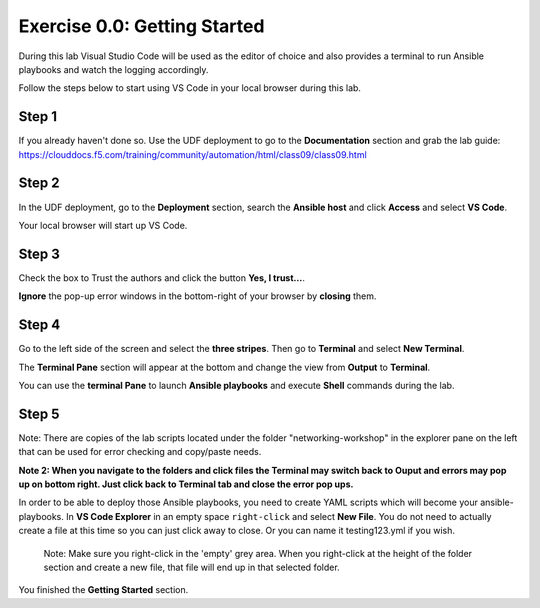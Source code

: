 .. _0.0-getting-started:

Exercise 0.0: Getting Started
###########################################

During this lab Visual Studio Code will be used as the editor of choice and also provides a terminal to run Ansible playbooks and watch the logging accordingly.

Follow the steps below to start using VS Code in your local browser during this lab.

Step 1
------

If you already haven't done so. Use the UDF deployment to go to the **Documentation** section and grab the lab guide: https://clouddocs.f5.com/training/community/automation/html/class09/class09.html |labguide|

.. |labguide| image:: labguide.png

Step 2
------

In the UDF deployment, go to the **Deployment** section, search the **Ansible host** and click **Access** and select **VS Code**. |vscode_access|

.. |vscode_access| image:: vscode_access.png

Your local browser will start up VS Code.

Step 3
------

Check the box to Trust the authors and click the button **Yes, I trust...**.

**Ignore** the pop-up error windows in the bottom-right of your browser by **closing** them.

Step 4
------

Go to the left side of the screen and select the **three stripes**. Then go to **Terminal** and select **New Terminal**. |terminal|

.. |terminal| image:: terminal.png

The **Terminal Pane** section will appear at the bottom and change the view from **Output** to **Terminal**. |vscode_pane|

.. |vscode_pane| image:: vscode_pane.png


You can use the **terminal Pane** to launch **Ansible playbooks** and execute **Shell** commands during the lab.

Step 5
------
Note:  There are copies of the lab scripts located under the folder "networking-workshop" in the explorer pane on the left that can be used for error checking and copy/paste needs.

**Note 2:  When you navigate to the folders and click files the Terminal may switch back to Ouput and errors may pop up on bottom right.  Just click back to Terminal tab and close the error pop ups.**

In order to be able to deploy those Ansible playbooks, you need to create YAML scripts which will become your ansible-playbooks.
In **VS Code Explorer** in an empty space ``right-click`` and select **New File**. You do not need to actually create a file at this time so you can just click away to close. Or you can name it testing123.yml if you wish. |new_file|

.. |new_file| image:: new_file.png

..

   Note: Make sure you right-click in the 'empty' grey area. When you right-click at the height of the folder section and create a new file, that file will end up in that selected folder.


You finished the **Getting Started** section.